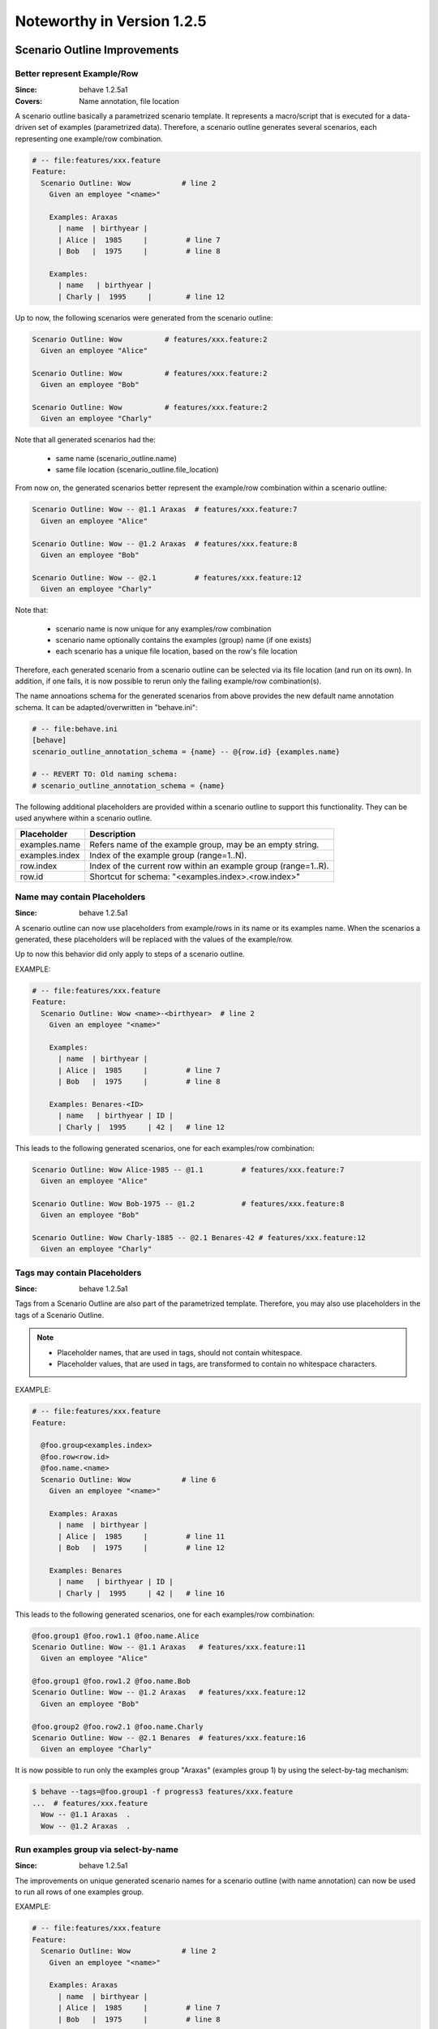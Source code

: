 Noteworthy in Version 1.2.5
==============================================================================

Scenario Outline Improvements
-------------------------------------------------------------------------------

.. index::
    single: ScenarioOutline; name annotation
    pair:   ScenarioOutline; file location

Better represent Example/Row
~~~~~~~~~~~~~~~~~~~~~~~~~~~~~~~~~~~~~~~~~~~~~~~~~~~~~~~~~~~~~~~~~~~~~~~~~~~~~~~~

:Since:  behave 1.2.5a1
:Covers: Name annotation, file location

A scenario outline basically a parametrized scenario template.
It represents a macro/script that is executed for a data-driven set of examples
(parametrized data). Therefore, a scenario outline generates several scenarios,
each representing one example/row combination.

.. code-block:: gherkin

    # -- file:features/xxx.feature
    Feature:
      Scenario Outline: Wow            # line 2
        Given an employee "<name>"

        Examples: Araxas
          | name  | birthyear |
          | Alice |  1985     |         # line 7
          | Bob   |  1975     |         # line 8

        Examples:
          | name   | birthyear |
          | Charly |  1995     |        # line 12


Up to now, the following scenarios were generated from the scenario outline:

.. code-block:: gherkin

    Scenario Outline: Wow          # features/xxx.feature:2
      Given an employee "Alice"

    Scenario Outline: Wow          # features/xxx.feature:2
      Given an employee "Bob"

    Scenario Outline: Wow          # features/xxx.feature:2
      Given an employee "Charly"

Note that  all generated scenarios had the:

  * same name (scenario_outline.name)
  * same file location (scenario_outline.file_location)

From now on, the generated scenarios better
represent the example/row combination within a scenario outline:

.. code-block:: gherkin

    Scenario Outline: Wow -- @1.1 Araxas  # features/xxx.feature:7
      Given an employee "Alice"

    Scenario Outline: Wow -- @1.2 Araxas  # features/xxx.feature:8
      Given an employee "Bob"

    Scenario Outline: Wow -- @2.1         # features/xxx.feature:12
      Given an employee "Charly"

Note that:

  * scenario name is now unique for any examples/row combination
  * scenario name optionally contains the examples (group) name (if one exists)
  * each scenario has a unique file location, based on the row's file location

Therefore, each generated scenario from a scenario outline can be selected
via its file location (and run on its own). In addition, if one fails,
it is now possible to rerun only the failing example/row combination(s).

The name annoations schema for the generated scenarios from above provides
the new default name annotation schema.
It can be adapted/overwritten in "behave.ini":

.. code-block:: ini

    # -- file:behave.ini
    [behave]
    scenario_outline_annotation_schema = {name} -- @{row.id} {examples.name}

    # -- REVERT TO: Old naming schema:
    # scenario_outline_annotation_schema = {name}


The following additional placeholders are provided within a
scenario outline to support this functionality.
They can be used anywhere within a scenario outline.

=============== ===============================================================
Placeholder     Description
=============== ===============================================================
examples.name   Refers name of the example group, may be an empty string.
examples.index  Index of the example group (range=1..N).
row.index       Index of the current row within an example group (range=1..R).
row.id          Shortcut for schema: "<examples.index>.<row.index>"
=============== ===============================================================


.. index::
    single: ScenarioOutline; name with placeholders

Name may contain Placeholders
~~~~~~~~~~~~~~~~~~~~~~~~~~~~~~~~~~~~~~~~~~~~~~~~~~~~~~~~~~~~~~~~~~~~~~~~~~~~~~~~

:Since: behave 1.2.5a1

A scenario outline can now use placeholders from example/rows in its name
or its examples name. When the scenarios a generated,
these placeholders will be replaced with the values of the example/row.

Up to now this behavior did only apply to steps of a scenario outline.

EXAMPLE:

.. code-block:: gherkin

    # -- file:features/xxx.feature
    Feature:
      Scenario Outline: Wow <name>-<birthyear>  # line 2
        Given an employee "<name>"

        Examples:
          | name  | birthyear |
          | Alice |  1985     |         # line 7
          | Bob   |  1975     |         # line 8

        Examples: Benares-<ID>
          | name   | birthyear | ID |
          | Charly |  1995     | 42 |   # line 12


This leads to the following generated scenarios,
one for each examples/row combination:

.. code-block:: gherkin

    Scenario Outline: Wow Alice-1985 -- @1.1         # features/xxx.feature:7
      Given an employee "Alice"

    Scenario Outline: Wow Bob-1975 -- @1.2           # features/xxx.feature:8
      Given an employee "Bob"

    Scenario Outline: Wow Charly-1885 -- @2.1 Benares-42 # features/xxx.feature:12
      Given an employee "Charly"

.. index::
    pair:   ScenarioOutline; tags with placeholders

Tags may contain Placeholders
~~~~~~~~~~~~~~~~~~~~~~~~~~~~~~~~~~~~~~~~~~~~~~~~~~~~~~~~~~~~~~~~~~~~~~~~~~~~~~~~

:Since: behave 1.2.5a1

Tags from a Scenario Outline are also part of the parametrized template.
Therefore, you may also use placeholders in the tags of a Scenario Outline.

.. note::

    * Placeholder names, that are used in tags, should not contain whitespace.
    * Placeholder values, that are used in tags, are transformed to contain
      no whitespace characters.


EXAMPLE:

.. code-block:: gherkin

    # -- file:features/xxx.feature
    Feature:

      @foo.group<examples.index>
      @foo.row<row.id>
      @foo.name.<name>
      Scenario Outline: Wow            # line 6
        Given an employee "<name>"

        Examples: Araxas
          | name  | birthyear |
          | Alice |  1985     |         # line 11
          | Bob   |  1975     |         # line 12

        Examples: Benares
          | name   | birthyear | ID |
          | Charly |  1995     | 42 |   # line 16


This leads to the following generated scenarios,
one for each examples/row combination:

.. code-block:: gherkin

    @foo.group1 @foo.row1.1 @foo.name.Alice
    Scenario Outline: Wow -- @1.1 Araxas   # features/xxx.feature:11
      Given an employee "Alice"

    @foo.group1 @foo.row1.2 @foo.name.Bob
    Scenario Outline: Wow -- @1.2 Araxas   # features/xxx.feature:12
      Given an employee "Bob"

    @foo.group2 @foo.row2.1 @foo.name.Charly
    Scenario Outline: Wow -- @2.1 Benares  # features/xxx.feature:16
      Given an employee "Charly"

.. index::
    single: ScenarioOutline; select-group-by-tag

It is now possible to run only the examples group "Araxas" (examples group 1)
by using the select-by-tag mechanism:

.. code-block:: sh

    $ behave --tags=@foo.group1 -f progress3 features/xxx.feature
    ...  # features/xxx.feature
      Wow -- @1.1 Araxas  .
      Wow -- @1.2 Araxas  .


.. index::
    single: ScenarioOutline; select-group-by-name

Run examples group via select-by-name
~~~~~~~~~~~~~~~~~~~~~~~~~~~~~~~~~~~~~~~~~~~~~~~~~~~~~~~~~~~~~~~~~~~~~~~~~~~~~~~~

:Since: behave 1.2.5a1

The improvements on unique generated scenario names for a scenario outline
(with name annotation) can now be used to run all rows of one examples group.

EXAMPLE:

.. code-block:: gherkin

    # -- file:features/xxx.feature
    Feature:
      Scenario Outline: Wow            # line 2
        Given an employee "<name>"

        Examples: Araxas
          | name  | birthyear |
          | Alice |  1985     |         # line 7
          | Bob   |  1975     |         # line 8

        Examples: Benares
          | name   | birthyear |
          | Charly |  1995     |        # line 12


This leads to the following generated scenarios (when the feature is executed):

.. code-block:: gherkin

    Scenario Outline: Wow -- @1.1 Araxas  # features/xxx.feature:7
      Given an employee "Alice"

    Scenario Outline: Wow -- @1.2 Araxas   # features/xxx.feature:8
      Given an employee "Bob"

    Scenario Outline: Wow -- @2.1 Benares  # features/xxx.feature:12
      Given an employee "Charly"


You can now run all rows of the "Araxas" examples (group)
by selecting it by name (name part or regular expression):

.. code-block:: sh

    $ behave --name=Araxas -f progress3 features/xxx.feature
    ...  # features/xxx.feature
      Wow -- @1.1 Araxas  .
      Wow -- @1.2 Araxas  .

    $ behave --name='-- @.* Araxas' -f progress3 features/xxx.feature
    ...  # features/xxx.feature
      Wow -- @1.1 Araxas  .
      Wow -- @1.2 Araxas  .


.. index::
    single: Scenario; exclude from test run
    pair:   Scenario; exclude from test run
    single: Feature; exclude from test run
    pair:   Feature; exclude from test run


Exclude Feature/Scenario at Runtime
-------------------------------------------------------------------------------

:Since:  behave 1.2.5a1

A test writer can now provide a runtime decision logic to exclude
a feature, scenario or scenario outline from a test run
within the following hooks:

  * ``before_feature()`` for a feature
  * ``before_scenario()`` for a scenario
  * step implementation (normally only: given step)

by using the ``skip()`` method before a feature or scenario is run.

.. code-block:: python

    # -- FILE: features/environment.py
    # EXAMPLE 1: Exclude scenario from run-set at runtime.
    import sys

    def should_exclude_scenario(scenario):
        # -- RUNTIME DECISION LOGIC: Will exclude
        #  * Scenario: Alice
        #  * Scenario: Alice in Wonderland
        #  * Scenario: Bob and Alice2
        return "Alice" in scenario.name

    def before_scenario(context, scenario):
        if should_exclude_scenario(scenario):
            scenario.skip()  #< EXCLUDE FROM RUN-SET.
            # -- OR WITH REASON:
            # reason = "RUNTIME-EXCLUDED"
            # scenario.skip(reason)

.. code-block:: python

    # -- FILE: features/steps/my_steps.py
    # EXAMPLE 2: Skip remaining steps in step implementation.
    from behave import given

    @given('the assumption "{assumption}" is met')
    def step_check_assumption(context, assumption):
        if not is_assumption_valid(assumption):
            # -- SKIP: Remaining steps in current scenario.
            context.scenario.skip("OOPS: Assumption not met")
            return

        # -- NORMAL CASE:
        ...



.. index::
    single: Stage
    pair: Stage; Test Stage

Test Stages
-------------------------------------------------------------------------------

:Since:  behave 1.2.5a1
:Intention: Use different Step Implementations for Each Stage

A test stage allows the user to provide different step and environment
implementation for each stage. Examples for test stages are:

   * develop (example: development environment with simple database)
   * product (example: use the real product and its database)
   * systemint (system integration)
   * ...

Each test stage may have a different test environment and needs to
fulfill different testing constraints.

EXAMPLE DIRECTORY LAYOUT (with ``stage=testlab`` and default stage)::

  features/
    +-- steps/                # -- Step implementations for default stage.
    |   +-- foo_steps.py
    +-- testlab_steps/        # -- Step implementations for stage=testlab.
    |   +-- foo_steps.py
    +-- environment.py          # -- Environment for default stage.
    +-- testlab_environment.py  # -- Environment for stage=testlab.
    +-- *.feature

To use the ``stage=testlab``, you run behave with::


    behave --stage=testlab ...

or define the environment variable ``BEHAVE_STAGE=testlab``.


.. _userdata:
.. index::
    single: userdata
    pair: userdata; user-specific configuration data

Userdata
-------------------------------------------------------------------------------

:Since:  behave 1.2.5a1
:Intention: User-specific Configuration Data

The userdata functionality allows a user to provide its own configuration data:

  * as command-line option ``-D name=value`` or ``--define name=value``
  * with the behave configuration file in section ``behave.userdata``
  * load more configuration data in ``before_all()`` hook

.. code-block:: ini

    # -- FILE: behave.ini
    [behave.userdata]
    browser = firefox
    server  = asterix

.. note::

    Command-line definitions override userdata definitions in the
    configuration file.

    If the command-line contains no value part, like in ``-D NEEDS_CLEANUP``,
    its value is ``"true"``.


The userdata settings can be accessed as dictionary in hooks and steps
by using the ``context.config.userdata`` dictionary.

.. code-block:: python

    # -- FILE: features/environment.py
    def before_all(context):
        browser = context.config.userdata.get("browser", "chrome")
        setup_browser(browser)

.. code-block:: python

    # -- FILE: features/steps/userdata_example_steps.py
    @given('I setup the system with the user-specified server"')
    def step_setup_system_with_userdata_server(context):
        server_host = context.config.userdata.get("server", "beatrix")
        context.xxx_client = xxx_protocol.connect(server_host)

.. code-block:: sh

    # -- ADAPT TEST-RUN: With user-specific data settings.
    # SHELL:
    behave -D server=obelix features/
    behave --define server=obelix features/

Other examples for user-specific data are:

   * Passing a URL to an external resource that should be used in the tests

   * Turning off cleanup mechanisms implemented in environment hooks,
     for debugging purposes.


Type Converters
~~~~~~~~~~~~~~~~~~~~~~~~~~~~~~~~~~~~~~~~~~~~~~~~~~~~~~~~~~~~~~~~~~~~~~~~~~~~~~~~

The userdata object provides basic support for "type conversion on demand",
similar to the :mod:`configparser` module. The following type conversion
methods are provided:

  * ``Userdata.getint(name, default=0)``
  * ``Userdata.getfloat(name, default=0.0)``
  * ``Userdata.getbool(name, default=False)``
  * ``Userdata.getas(convert_func, name, default=None, ...)``

Type conversion may raise a ``ValueError`` exception if the conversion fails.

The following example shows how the type converter functions for integers are used:

.. code-block:: python

    # -- FILE: features/environment.py
    def before_all(context):
        userdata = context.config.userdata
        server_name  = userdata.get("server", "beatrix")
        int_number   = userdata.getint("port", 80)
        bool_answer  = userdata.getbool("are_you_sure", True)
        float_number = userdata.getfloat("temperature_threshold", 50.0)
        ...

.. hidden:

  * :py:meth:`behave.configuration.Userdata.getint()`
  * :py:meth:`behave.configuration.Userdata.getfloat()`
  * :py:meth:`behave.configuration.Userdata.getbool()`
  * :py:meth:`behave.configuration.Userdata.getas()`


Advanced Cases
~~~~~~~~~~~~~~~~~~~~~~~~~~~~~~~~~~~~~~~~~~~~~~~~~~~~~~~~~~~~~~~~~~~~~~~~~~~~~~~~

The last section described the basic use cases of userdata.
For more complicated cases, it is better to provide your own configuration setup
in the ``before_all()`` hook.

This section describes how to load a JSON configuration file and store its
data in the ``userdata`` dictionary.

.. code-block:: py

    # -- FILE: features/environment.py
    import json
    import os.path

    def before_all(context):
        """Load and update userdata from JSON configuration file."""
        userdata = context.config.userdata
        configfile = userdata.get("configfile", "userconfig.json")
        if os.path.exists(configfile):
            assert configfile.endswith(".json")
            more_userdata = json.load(open(configfile))
            context.config.update_userdata(more_userdata)
            # -- NOTE: Reapplies userdata_defines from command-line, too.


.. code-block:: json

    # -- FILE: userconfig.json
    {
        "browser": "firefox",
        "server":  "asterix",
        "count":   42,
        "cleanup": true
    }

Other advanced use cases:

  * support configuration profiles via cmdline "... -D PROFILE=xxx ..."
    (uses profile-specific configuration file or profile-specific config section)
  * provide test stage specific configuration data


.. index::
    single: Active Tags

Active Tags
-------------------------------------------------------------------------------

:Since:  behave 1.2.5a1

**Active tags** are used when it is necessary to decide at runtime
which features or scenarios should run (and which should be skipped).
The runtime decision is based on which:

  * platform the tests run (like: Windows, Linux, MACOSX, ...)
  * runtime environment resources are available (by querying the "testbed")
  * runtime environment resources should be used (via `userdata`_ or ...)

Therefore, for *active tags* it is decided at runtime if a tag is enabled or 
disabled. The runtime decision logic excludes features/scenarios with disabled 
active tags before they are run. 

.. note::
  
  The active tag mechanism is applied after the normal tag filtering 
  that is configured on the command-line.

  The active tag mechanism uses  the :class:`~behave.tag_matcher.ActiveTagMatcher`
  for its core functionality.


.. index::
    single: Active Tag Logic

Active Tag Logic
~~~~~~~~~~~~~~~~~

  * A (positive) active tag is enabled, 
    if its value matches the current value of its category.

  * A negated active tag (starting with "not") is enabled, 
    if its value does not match the current value of its category.

  * A sequence of active tags is enabled,
    if all its active tags are enabled (logical-and operation).


.. index::
    single: Active Tag Schema
    pair:   @active.with_{category}={value}; active tag schema (dialect 1)
    pair:   @not_active.with_{category}={value}; active tag schema (dialect 1)
    pair:   @use.with_{category}={value}; active tag schema (dialect 2)
    pair:   @not.with_{category}={value}; active tag schema (dialect 2)
    pair:   @only.with_{category}={value}; active tag schema (dialect 2)

Active Tag Schema
~~~~~~~~~~~~~~~~~~~~~~~~~~~~~~~

The following two tag schemas are supported for active tags (by default).

**Dialect 1:**

  * @active.with_{category}={value}
  * @not_active.with_{category}={value}

**Dialect 2:**

  * @use.with_{category}={value}
  * @not.with_{category}={value}
  * @only.with_{category}={value}




Example 1
~~~~~~~~~~

Assuming you have the feature file where:

  * scenario "Alice" should only run when browser "Chrome" is used
  * scenario "Bob" should only run when browser "Safari" is used

.. code-block:: gherkin

    # -- FILE: features/alice.feature
    Feature:

        @use.with_browser=chrome
        Scenario: Alice (Run only with Browser Chrome)
            Given I do something
            ...

        @use.with_browser=safari
        Scenario: Bob (Run only with Browser Safari)
            Given I do something else
            ...


.. code-block:: python

    # -- FILE: features/environment.py
    # EXAMPLE: ACTIVE TAGS, exclude scenario from run-set at runtime.
    # NOTE: ActiveTagMatcher implements the runtime decision logic.
    from behave.tag_matcher import ActiveTagMatcher
    import os
    import sys

    active_tag_value_provider = {
        "browser": "chrome"
    }
    active_tag_matcher = ActiveTagMatcher(active_tag_value_provider)

    def before_all(context):
        # -- SETUP ACTIVE-TAG MATCHER VALUE(s): 
        active_tag_value_provider["browser"] = os.environ.get("BROWSER", "chrome")

    def before_scenario(context, scenario):
        # -- NOTE: scenario.effective_tags := scenario.tags + feature.tags
        if active_tag_matcher.should_exclude_with(scenario.effective_tags):
            # -- NOTE: Exclude any with @use.with_browser=<other_browser>
            scenario.skip(reason="DISABLED ACTIVE-TAG")


.. note::

    By using this mechanism, the ``@use.with_browser=*`` tags become
    **active tags**. The runtime decision logic decides when these tags
    are enabled or disabled (and uses them to exclude their scenario/feature).




Example 2
~~~~~~~~~~

Assuming you have scenarios with the following runtime conditions:

  * Run scenario Alice only on Windows OS
  * Run scenario Bob only with browser Chrome

.. code-block:: gherkin

    # -- FILE: features/alice.feature
    # TAG SCHEMA: @use.with_{category}={value}, ...
    Feature:

      @use.with_os=win32
      Scenario: Alice (Run only on Windows)
        Given I do something
        ...

      @use.with_browser=chrome
      Scenario: Bob (Run only with Web-Browser Chrome)
        Given I do something else
        ...


.. code-block:: python

    # -- FILE: features/environment.py
    from behave.tag_matcher import ActiveTagMatcher
    import sys

    # -- MATCHES ANY TAGS: @use.with_{category}={value}
    # NOTE: active_tag_value_provider provides category values for active tags.
    active_tag_value_provider = {
        "browser": os.environ.get("BEHAVE_BROWSER", "chrome"),
        "os":      sys.platform,
    }
    active_tag_matcher = ActiveTagMatcher(active_tag_value_provider)

    def setup_active_tag_values(userdata):
        for category in active_tag_value_provider.keys():
            if category in userdata:
                active_tag_value_provider[category] = userdata[category]

    def before_all(context):
        # -- SETUP ACTIVE-TAG MATCHER (with userdata): 
        # USE: behave -D browser=safari ...
        setup_active_tag_values(context.config.userdata)

    def before_feature(context, feature):
        if active_tag_matcher.should_exclude_with(feature.tags):
            feature.skip(reason="DISABLED ACTIVE-TAG")

    def before_scenario(context, scenario):
        if active_tag_matcher.should_exclude_with(scenario.effective_tags):
            scenario.skip("DISABLED ACTIVE-TAG")


By using the `userdata`_ mechanism, you can now define on command-line
which browser should be used when you run behave.

.. code-block:: sh

    # -- SHELL: Run behave with browser=safari, ... by using userdata.
    # TEST VARIANT 1: Run tests with browser=safari
    behave -D browser=safari features/

    # TEST VARIANT 2: Run tests with browser=chrome
    behave -D browser=chrome features/


.. note::

    Unknown categories, missing in the ``active_tag_value_provider`` are ignored.


User-defined Formatters
-------------------------------------------------------------------------------

:Since:  behave 1.2.5a1

Behave formatters are a typical candidate for an extension point.
You often need another formatter that provides the desired output format for a
test-run.

Therefore, behave supports now formatters as extension point (or plugin).
It is now possible to use own, user-defined formatters in two ways:

  * Use formatter class (as "scoped class name") as ``--format`` option value
  * Register own formatters by name in behave's configuration file

.. note::

    Scoped class name (schema):

      * ``my.module:MyClass``   (preferred)
      * ``my.module::MyClass``  (alternative; with double colon as separator)


User-defined Formatter on Command-line
~~~~~~~~~~~~~~~~~~~~~~~~~~~~~~~~~~~~~~~~~~

Just use the formatter class (as "scoped class name") on the command-line
as value for the ``-format`` option (short option: ``-f``):

.. code-block:: sh

    behave -f my.own_module:SimpleFormatter ...
    behave -f behave.formatter.plain:PlainFormatter ...

.. code-block:: python

    # -- FILE: my/own_module.py
    # (or installed as Python module: my.own_module)
    from behave.formatter.base import Formatter

    class SimpleFormatter(Formatter):
        description = "A very simple NULL formatter"


Register User-defined Formatter by Name
~~~~~~~~~~~~~~~~~~~~~~~~~~~~~~~~~~~~~~~~~~

It is also possible to extend behave's built-in formatters
by registering one or more user-defined formatters by name in the
configuration file:

.. code-block:: ini

    # -- FILE: behave.ini
    [behave.formatters]
    foo = behave_contrib.formatter.foo:FooFormatter
    bar = behave_contrib.formatter.bar:BarFormatter

.. code-block:: python

    # -- FILE: behave_contrib/formatter/foo.py
    from behave.formatter.base import Formatter

    class FooFormatter(Formatter):
        description = "A FOO formatter"
        ...

Now you can use the name for any registered, user-defined formatter:

.. code-block:: sh

    # -- NOTE: Use FooFormatter that was registered by name "foo".
    behave -f foo ...

